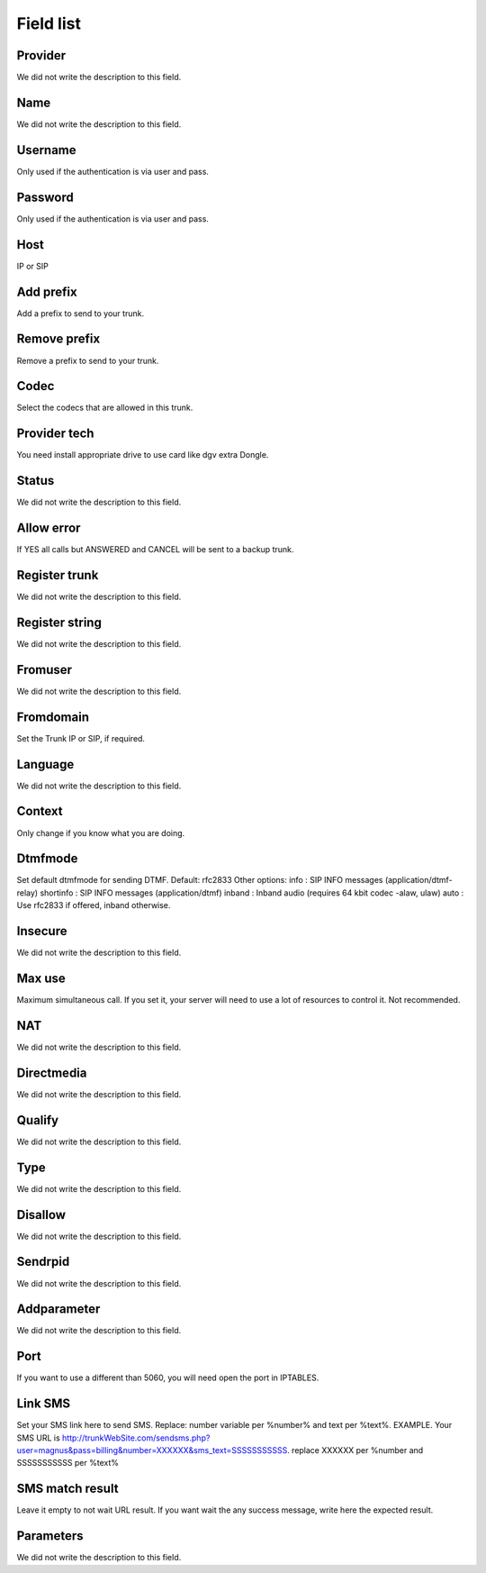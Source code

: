 .. _trunk-menu-list:

**********
Field list
**********



.. _trunk-id_provider:

Provider
""""""""

| We did not write the description to this field.




.. _trunk-trunkcode:

Name
""""

| We did not write the description to this field.




.. _trunk-user:

Username
""""""""

| Only used if the authentication is via user and pass.




.. _trunk-secret:

Password
""""""""

| Only used if the authentication is via user and pass.




.. _trunk-host:

Host
""""

| IP or SIP




.. _trunk-trunkprefix:

Add prefix
""""""""""

| Add a prefix to send to your trunk.




.. _trunk-removeprefix:

Remove prefix
"""""""""""""

| Remove a prefix to send to your trunk.




.. _trunk-allow:

Codec
"""""

| Select the codecs that are allowed in this trunk.




.. _trunk-providertech:

Provider tech
"""""""""""""

| You need install appropriate drive to use card like dgv extra Dongle.




.. _trunk-status:

Status
""""""

| We did not write the description to this field.




.. _trunk-allow_error:

Allow error
"""""""""""

| If YES all calls but ANSWERED and CANCEL will be sent to a backup trunk.




.. _trunk-register:

Register trunk
""""""""""""""

| We did not write the description to this field.




.. _trunk-register_string:

Register string
"""""""""""""""

| We did not write the description to this field.




.. _trunk-fromuser:

Fromuser
""""""""

| We did not write the description to this field.




.. _trunk-fromdomain:

Fromdomain
""""""""""

| Set the Trunk IP or SIP, if required.




.. _trunk-language:

Language
""""""""

| We did not write the description to this field.




.. _trunk-context:

Context
"""""""

| Only change if you know what you are doing.




.. _trunk-dtmfmode:

Dtmfmode
""""""""

| Set default dtmfmode for sending DTMF. Default: rfc2833 Other options: info : SIP INFO messages (application/dtmf-relay) shortinfo : SIP INFO messages (application/dtmf) inband : Inband audio (requires 64 kbit codec -alaw, ulaw) auto : Use rfc2833 if offered, inband otherwise.




.. _trunk-insecure:

Insecure
""""""""

| We did not write the description to this field.




.. _trunk-maxuse:

Max use
"""""""

| Maximum simultaneous call. If you set it, your server will need to use a lot of resources to control it. Not recommended.




.. _trunk-nat:

NAT
"""

| We did not write the description to this field.




.. _trunk-directmedia:

Directmedia
"""""""""""

| We did not write the description to this field.




.. _trunk-qualify:

Qualify
"""""""

| We did not write the description to this field.




.. _trunk-type:

Type
""""

| We did not write the description to this field.




.. _trunk-disallow:

Disallow
""""""""

| We did not write the description to this field.




.. _trunk-sendrpid:

Sendrpid
""""""""

| We did not write the description to this field.




.. _trunk-addparameter:

Addparameter
""""""""""""

| We did not write the description to this field.




.. _trunk-port:

Port
""""

| If you want to use a different than 5060, you will need open the port in IPTABLES.




.. _trunk-link_sms:

Link SMS
""""""""

| Set your SMS link here to send SMS. Replace: number variable per %number% and text per %text%. EXAMPLE. Your SMS URL is http://trunkWebSite.com/sendsms.php?user=magnus&pass=billing&number=XXXXXX&sms_text=SSSSSSSSSSS. replace XXXXXX per %number and SSSSSSSSSSS per %text% 




.. _trunk-sms_res:

SMS match result
""""""""""""""""

| Leave it empty to not wait URL result. If you want wait the any success message, write here the expected result.




.. _trunk-sip_config:

Parameters
""""""""""

| We did not write the description to this field.



